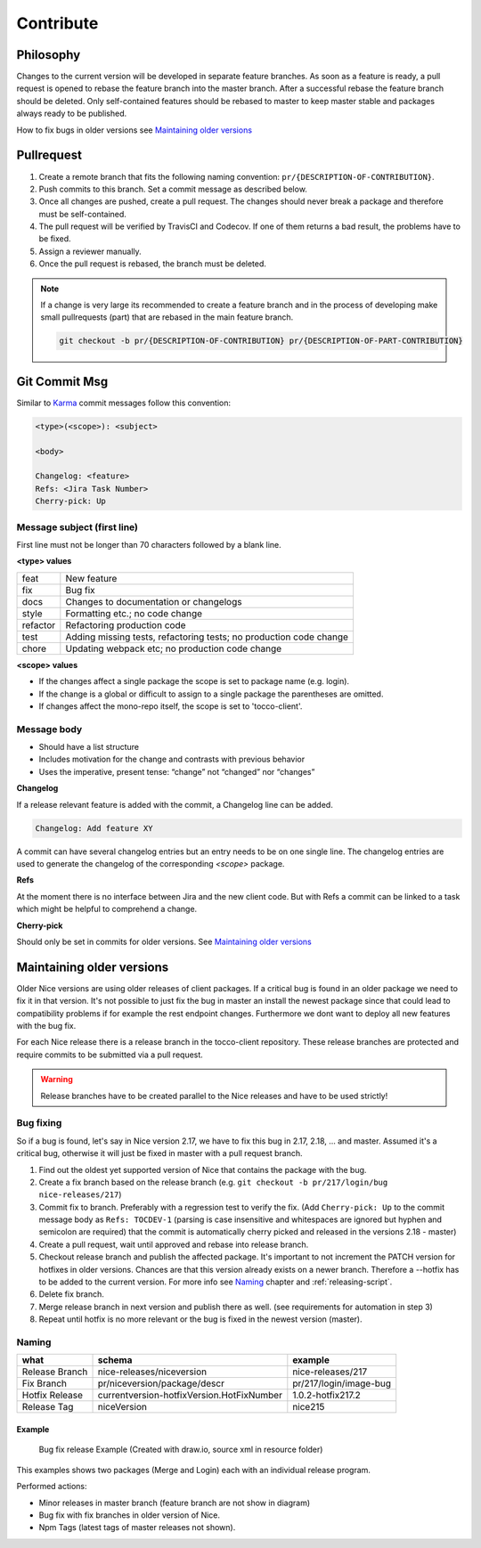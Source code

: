 Contribute
===========

Philosophy
-----------
Changes to the current version will be developed in separate feature branches. As soon as a feature is ready, a pull request is opened to rebase the feature branch into the master branch.
After a successful rebase the feature branch should be deleted. Only self-contained features should be rebased to master to keep master stable and packages always ready to be published.

How to fix bugs in older versions see `Maintaining older versions`_



Pullrequest
---------------
#. Create a remote branch that fits the following naming convention: ``pr/{DESCRIPTION-OF-CONTRIBUTION}``. 
#. Push commits to this branch. Set a commit message as described below.
#. Once all changes are pushed, create a pull request. The changes should never break a package and therefore must be self-contained.
#. The pull request will be verified by TravisCI and Codecov. If one of them returns a bad result, the problems have to be fixed.
#. Assign a reviewer manually.
#. Once the pull request is rebased, the branch must be deleted.


.. note::

  If a change is very large its recommended to create a feature branch and in the process of developing make small pullrequests (part) that are rebased in the main feature branch.

  .. code-block:: console

    git checkout -b pr/{DESCRIPTION-OF-CONTRIBUTION} pr/{DESCRIPTION-OF-PART-CONTRIBUTION}


Git Commit Msg
--------------
Similar to `Karma`_ commit messages follow this convention:

.. _Karma: http://karma-runner.github.io/0.10/dev/git-commit-msg.html

.. code-block:: console

  <type>(<scope>): <subject>

  <body>

  Changelog: <feature>
  Refs: <Jira Task Number>
  Cherry-pick: Up 

Message subject (first line)
^^^^^^^^^^^^^^^^^^^^^^^^^^^^
First line must not be longer than 70 characters followed by a blank line. 

**<type> values**

========= =======================
feat      New feature
fix       Bug fix
docs      Changes to documentation or changelogs
style     Formatting etc.; no code change
refactor  Refactoring production code
test      Adding missing tests, refactoring tests; no production code change
chore     Updating webpack etc; no production code change
========= =======================



**<scope> values**

* If the changes affect a single package the scope is set to package name (e.g. login).
* If the change is a global or difficult to assign to a single package the parentheses are omitted.
* If changes affect the mono-repo itself, the scope is set to 'tocco-client'.

Message body
^^^^^^^^^^^^

* Should have a list structure
* Includes motivation for the change and contrasts with previous behavior
* Uses the imperative, present tense: “change” not “changed” nor “changes”


**Changelog**

If a release relevant feature is added with the commit, a Changelog line can be added.

.. code-block:: console 

  Changelog: Add feature XY

A commit can have several changelog entries but an entry needs to be on one single line.
The changelog entries are used to generate the changelog of the corresponding `<scope>` package.

**Refs**

At the moment there is no interface between Jira and the new client code. But with Refs a commit can be 
linked to a task which might be helpful to comprehend a change.

**Cherry-pick**

Should only be set in commits for older versions. See `Maintaining older versions`_ 


Maintaining older versions
---------------------------
Older Nice versions are using older releases of client packages. If a critical bug is found in an older package we need to fix it in that version. It's not possible to just
fix the bug in master an install the newest package since that could lead to compatibility problems if for example the rest endpoint changes. Furthermore we dont want to
deploy all new features with the bug fix.

For each Nice release there is a release branch in the tocco-client repository. These release branches are protected and require commits to be submitted via a pull request.

.. warning::

    Release branches have to be created parallel to the Nice releases and have to be used strictly!


Bug fixing
^^^^^^^^^^^
So if a bug is found, let's say in Nice version 2.17, we have to fix this bug in 2.17, 2.18, ... and master.
Assumed it's a critical bug, otherwise it will just be fixed in master with a pull request branch.

#. Find out the oldest yet supported version of Nice that contains the package with the bug.
#. Create a fix branch based on the release branch (e.g. ``git checkout -b pr/217/login/bug nice-releases/217``)
#. Commit fix to branch. Preferably with a regression test to verify the fix. (Add ``Cherry-pick: Up`` to the commit message body as ``Refs: TOCDEV-1`` (parsing is case insensitive and whitespaces are ignored but hyphen and semicolon are required) that the commit is automatically cherry picked and released in the versions 2.18 - master)
#. Create a pull request, wait until approved and rebase into release branch.
#. Checkout release branch and publish the affected package. It's important to not increment the PATCH version for hotfixes in older versions. Chances are that this version already exists on a newer branch. Therefore a --hotfix has to be added to the current version. For more info see `Naming`_ chapter and :ref:`releasing-script`.
#. Delete fix branch.
#. Merge release branch in next version and publish there as well. (see requirements for automation in step 3)
#. Repeat until hotfix is no more relevant or the bug is fixed in the newest version (master).

Naming
^^^^^^
============== ===========================================  ======
what            schema                                      example
============== ===========================================  ======
Release Branch nice-releases/niceversion                    nice-releases/217
Fix Branch     pr/niceversion/package/descr                 pr/217/login/image-bug
Hotfix Release currentversion-hotfixVersion.HotFixNumber    1.0.2-hotfix217.2
Release Tag    niceVersion                                  nice215
============== ===========================================  ======



Example
~~~~~~~

.. figure:: resources/release_branching.png

   Bug fix release Example (Created with draw.io, source xml in resource folder)

This examples shows two packages (Merge and Login) each with an individual release program.

Performed actions:

- Minor releases in master branch (feature branch are not show in diagram)
- Bug fix with fix branches in older version of Nice.
- Npm Tags (latest tags of master releases not shown).